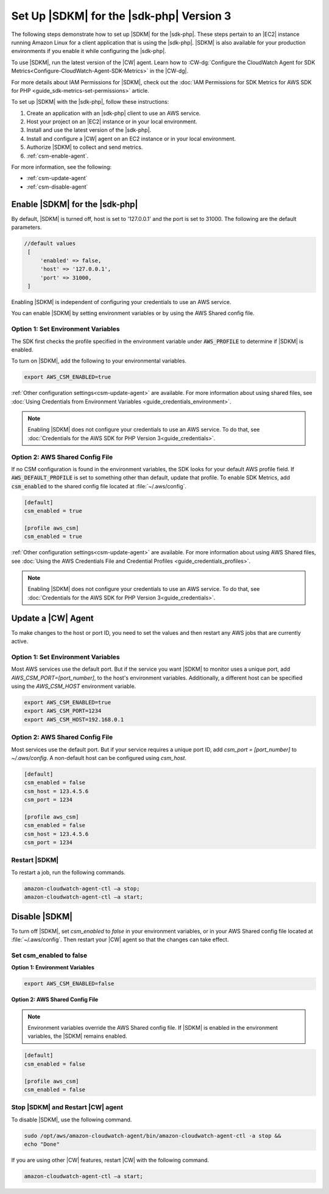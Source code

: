 .. Copyright 2010-2019 Amazon.com, Inc. or its affiliates. All Rights Reserved.

   This work is licensed under a Creative Commons Attribution-NonCommercial-ShareAlike 4.0
   International License (the "License"). You may not use this file except in compliance with the
   License. A copy of the License is located at http://creativecommons.org/licenses/by-nc-sa/4.0/.

   This file is distributed on an "AS IS" BASIS, WITHOUT WARRANTIES OR CONDITIONS OF ANY KIND,
   either express or implied. See the License for the specific language governing permissions and
   limitations under the License.

#########################################
Set Up |SDKM| for the |sdk-php| Version 3
#########################################

.. meta::
   :description: Configure an agent for AWS SDK Metrics for Enterprise Support with the AWS SDK for PHP version 3.
   :keywords: AWS SDK for PHP version 3, AWS SDK Metrics for Enterprise Support with PHP, use php to monitor AWS Services

The following steps demonstrate how to set up |SDKM| for the |sdk-php|. These steps pertain to an |EC2| instance 
running Amazon Linux for a client application that is using the |sdk-php|.
|SDKM| is also available for your production environments if you enable it while configuring the |sdk-php|. 

To use |SDKM|, run the latest version of the |CW| agent. Learn how to 
:CW-dg:`Configure the CloudWatch Agent for SDK Metrics<Configure-CloudWatch-Agent-SDK-Metrics>` in the |CW-dg|.

For more details about IAM Permissions for |SDKM|, check out the :doc:`IAM Permissions for SDK Metrics for AWS SDK for PHP <guide_sdk-metrics-set-permissions>` article. 

To set up |SDKM| with the |sdk-php|, follow these instructions:

1. Create an application with an |sdk-php| client to use an AWS service.
2. Host your project on an |EC2| instance or in your local environment.
3. Install and use the latest version of the |sdk-php|.
4. Install and configure a |CW| agent on an EC2 instance or in your local environment.
5. Authorize |SDKM| to collect and send metrics. 
6. :ref:`csm-enable-agent`.

For more information, see the following:

* :ref:`csm-update-agent`
* :ref:`csm-disable-agent`


.. _csm-enable-agent:

Enable |SDKM| for the |sdk-php|
===============================

By default, |SDKM| is turned off, host is set to '127.0.0.1' and the port is set to 31000. The following are the default parameters.

.. code-block:: ini

    //default values
     [
         'enabled' => false,
         'host' => '127.0.0.1',
         'port' => 31000,
     ]

Enabling |SDKM| is independent of configuring your credentials to use an AWS service.

You can enable |SDKM| by setting environment variables or by using the AWS Shared config file.

Option 1: Set Environment Variables
-----------------------------------

The SDK first checks the profile specified in the environment variable under :code:`AWS_PROFILE` to determine if |SDKM| is enabled.

To turn on |SDKM|, add the following to your environmental variables.

.. code-block:: ini

    export AWS_CSM_ENABLED=true

:ref:`Other configuration settings<csm-update-agent>` are available. For more information about using shared files, see
:doc:`Using Credentials from Environment Variables <guide_credentials_environment>`.

.. note::
    Enabling |SDKM| does not configure your credentials to use an AWS service. 
    To do that, see :doc:`Credentials for the AWS SDK for PHP Version 3<guide_credentials>`.

Option 2: AWS Shared Config File
--------------------------------

If no CSM configuration is found in the environment variables, the SDK looks for your default AWS profile field. If :code:`AWS_DEFAULT_PROFILE` is set to something other than default, update that profile. To enable SDK Metrics, add :code:`csm_enabled` to the shared config file located at :file:`~/.aws/config`.

.. code-block:: ini

    [default]
    csm_enabled = true

    [profile aws_csm]
    csm_enabled = true

:ref:`Other configuration settings<csm-update-agent>` are available. For more information about using AWS Shared files, see
:doc:`Using the AWS Credentials File and Credential Profiles <guide_credentials_profiles>`.

.. note:: 
    Enabling |SDKM| does not configure your credentials to use an AWS service. 
    To do that, see :doc:`Credentials for the AWS SDK for PHP Version 3<guide_credentials>`.

.. _csm-update-agent:

Update a |CW| Agent
===================

To make changes to the host or port ID, you need to set the values and then restart any AWS jobs that are currently active.

Option 1: Set Environment Variables
-----------------------------------

Most AWS services use the default port. But if the service you want |SDKM| to monitor uses a unique port, add `AWS_CSM_PORT=[port_number]`, to the host's environment variables.
Additionally, a different host can be specified using the `AWS_CSM_HOST` environment variable.

.. code-block:: ini

    export AWS_CSM_ENABLED=true
    export AWS_CSM_PORT=1234
    export AWS_CSM_HOST=192.168.0.1


Option 2: AWS Shared Config File
--------------------------------

Most services use the default port. But if your service requires a
unique port ID, add `csm_port = [port_number]` to `~/.aws/config`.
A non-default host can be configured using `csm_host`.

.. code-block:: ini

    [default]
    csm_enabled = false
    csm_host = 123.4.5.6
    csm_port = 1234

    [profile aws_csm]
    csm_enabled = false
    csm_host = 123.4.5.6
    csm_port = 1234

Restart |SDKM|
--------------

To restart a job, run the following commands.

.. code-block:: ini

    amazon-cloudwatch-agent-ctl –a stop;
    amazon-cloudwatch-agent-ctl –a start;


.. _csm-disable-agent:

Disable |SDKM|
==============

To turn off |SDKM|, set `csm_enabled` to `false` in your environment variables, or in your AWS Shared config file located at :file:`~/.aws/config`.
Then restart your |CW| agent so that the changes can take effect.

Set csm_enabled to false
------------------------

**Option 1: Environment Variables**

.. code-block:: ini

    export AWS_CSM_ENABLED=false


**Option 2: AWS Shared Config File**

.. note:: Environment variables override the AWS Shared config file. If |SDKM| is enabled in the environment variables, the |SDKM| remains enabled.

.. code-block:: ini

    [default]
    csm_enabled = false

    [profile aws_csm]
    csm_enabled = false
    
Stop |SDKM| and Restart |CW| agent
----------------------------------

To disable |SDKM|, use the following command. 

.. code-block:: ini

    sudo /opt/aws/amazon-cloudwatch-agent/bin/amazon-cloudwatch-agent-ctl -a stop &&
    echo "Done"
    
If you are using other |CW| features, restart |CW| with the following command.

.. code-block:: ini

    amazon-cloudwatch-agent-ctl –a start;
    

